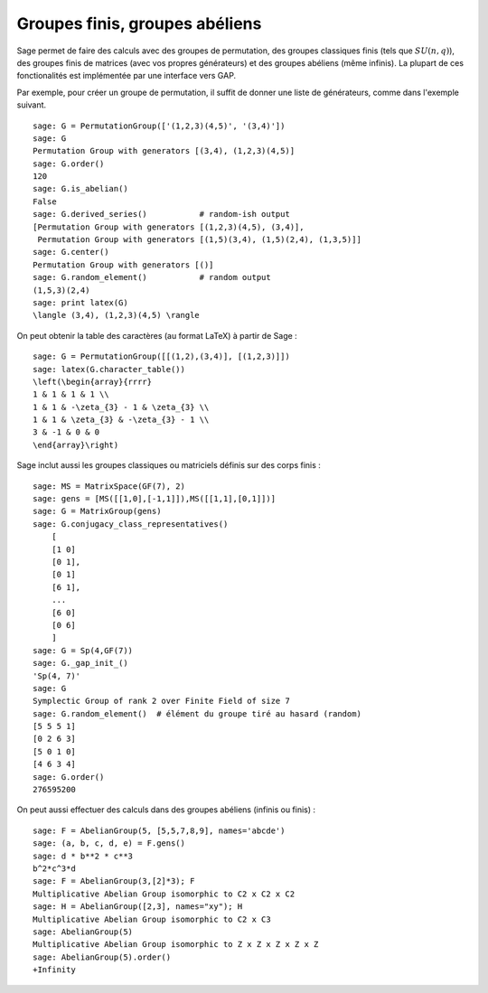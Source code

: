 Groupes finis, groupes abéliens
===============================

Sage permet de faire des calculs avec des groupes de permutation, des
groupes classiques finis (tels que  :math:`SU(n,q)`), des groupes finis
de matrices (avec vos propres générateurs) et des groupes abéliens (même
infinis). La plupart de ces fonctionalités est implémentée par une
interface vers GAP.

Par exemple, pour créer un groupe de permutation, il suffit de donner
une liste de générateurs, comme dans l'exemple suivant.

::

    sage: G = PermutationGroup(['(1,2,3)(4,5)', '(3,4)'])
    sage: G
    Permutation Group with generators [(3,4), (1,2,3)(4,5)]
    sage: G.order()
    120
    sage: G.is_abelian()
    False
    sage: G.derived_series()           # random-ish output
    [Permutation Group with generators [(1,2,3)(4,5), (3,4)],
     Permutation Group with generators [(1,5)(3,4), (1,5)(2,4), (1,3,5)]]
    sage: G.center()
    Permutation Group with generators [()]
    sage: G.random_element()           # random output
    (1,5,3)(2,4)
    sage: print latex(G)
    \langle (3,4), (1,2,3)(4,5) \rangle

On peut obtenir la table des caractères (au format LaTeX) à partir de Sage :

::

    sage: G = PermutationGroup([[(1,2),(3,4)], [(1,2,3)]])
    sage: latex(G.character_table())
    \left(\begin{array}{rrrr}
    1 & 1 & 1 & 1 \\
    1 & 1 & -\zeta_{3} - 1 & \zeta_{3} \\
    1 & 1 & \zeta_{3} & -\zeta_{3} - 1 \\
    3 & -1 & 0 & 0
    \end{array}\right)

Sage inclut aussi les groupes classiques ou matriciels définis sur des
corps finis :

::

    sage: MS = MatrixSpace(GF(7), 2)
    sage: gens = [MS([[1,0],[-1,1]]),MS([[1,1],[0,1]])]
    sage: G = MatrixGroup(gens)
    sage: G.conjugacy_class_representatives()
        [
        [1 0]
        [0 1],
        [0 1]
        [6 1],
        ...
        [6 0]
        [0 6]
        ]
    sage: G = Sp(4,GF(7))
    sage: G._gap_init_()
    'Sp(4, 7)'
    sage: G
    Symplectic Group of rank 2 over Finite Field of size 7
    sage: G.random_element()  # élément du groupe tiré au hasard (random)
    [5 5 5 1]
    [0 2 6 3]
    [5 0 1 0]
    [4 6 3 4]
    sage: G.order()
    276595200

On peut aussi effectuer des calculs dans des groupes abéliens (infinis
ou finis) :

::

    sage: F = AbelianGroup(5, [5,5,7,8,9], names='abcde')
    sage: (a, b, c, d, e) = F.gens()
    sage: d * b**2 * c**3 
    b^2*c^3*d
    sage: F = AbelianGroup(3,[2]*3); F
    Multiplicative Abelian Group isomorphic to C2 x C2 x C2
    sage: H = AbelianGroup([2,3], names="xy"); H
    Multiplicative Abelian Group isomorphic to C2 x C3
    sage: AbelianGroup(5)
    Multiplicative Abelian Group isomorphic to Z x Z x Z x Z x Z
    sage: AbelianGroup(5).order()
    +Infinity
